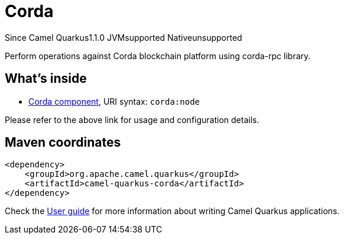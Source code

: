 // Do not edit directly!
// This file was generated by camel-quarkus-maven-plugin:update-extension-doc-page

[[corda]]
= Corda
:page-aliases: extensions/corda.adoc
:cq-since: 1.1.0
:cq-artifact-id: camel-quarkus-corda
:cq-native-supported: false
:cq-status: Preview
:cq-description: Perform operations against Corda blockchain platform using corda-rpc library.
:cq-deprecated: false
:cq-targetRuntime: JVM

[.badges]
[.badge-key]##Since Camel Quarkus##[.badge-version]##1.1.0## [.badge-key]##JVM##[.badge-supported]##supported## [.badge-key]##Native##[.badge-unsupported]##unsupported##

Perform operations against Corda blockchain platform using corda-rpc library.

== What's inside

* https://camel.apache.org/components/latest/corda-component.html[Corda component], URI syntax: `corda:node`

Please refer to the above link for usage and configuration details.

== Maven coordinates

[source,xml]
----
<dependency>
    <groupId>org.apache.camel.quarkus</groupId>
    <artifactId>camel-quarkus-corda</artifactId>
</dependency>
----

Check the xref:user-guide/index.adoc[User guide] for more information about writing Camel Quarkus applications.

